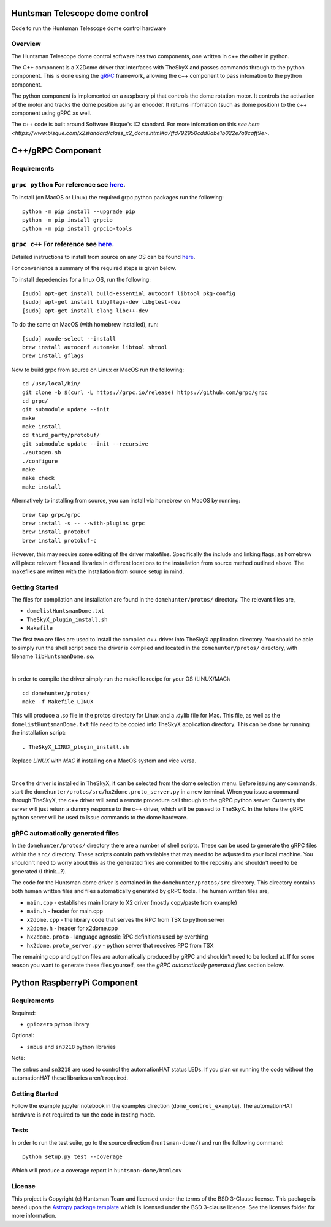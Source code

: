 Huntsman Telescope dome control
===============================

.. image:: http://img.shields.io/badge/powered%20by-AstroPy-orange.svg?style=flat
    :target: http://www.astropy.org
    :alt: Powered by Astropy Badge

Code to run the Huntsman Telescope dome control hardware

Overview
--------

The Huntsman Telescope dome control software has two components,
one written in c++ the other in python.

The C++ component is a X2Dome driver that interfaces with TheSkyX
and passes commands through to the python component. This is done
using the `gRPC <https://grpc.io/>`_ framework, allowing the c++
component to pass infomation to the python component.

The python component is implemented on a raspberry pi that controls
the dome rotation motor. It controls the activation of the motor
and tracks the dome position using an encoder. It returns infomation
(such as dome position) to the c++ component using gRPC as well.

The c++ code is built around Software Bisque's X2 standard. For more
infomation on this `see here <https://www.bisque.com/x2standard/class_x2_dome.html#a7ffd792950cdd0abe1b022e7a8caff9e>`.

C++/gRPC Component
==================

Requirements
------------

``grpc python`` For reference see `here <https://grpc.io/docs/quickstart/python/>`_.
------------------------------------------------------------------------------------------------------------------------------------------------------------------------

To install (on MacOS or Linux) the required grpc python packages run the following::

  python -m pip install --upgrade pip
  python -m pip install grpcio
  python -m pip install grpcio-tools


``grpc c++`` For reference see `here <https://grpc.io/docs/quickstart/cpp/>`_.
------------------------------------------------------------------------------------------------------------------------------------------------------------

Detailed instructions to install from source on any OS can be found `here <https://github.com/grpc/grpc/blob/master/BUILDING.md>`_.

For convenience a summary of the required steps is given below.

To install depedencies for a linux OS, run the following::

  [sudo] apt-get install build-essential autoconf libtool pkg-config
  [sudo] apt-get install libgflags-dev libgtest-dev
  [sudo] apt-get install clang libc++-dev

To do the same on MacOS (with homebrew installed), run::

  [sudo] xcode-select --install
  brew install autoconf automake libtool shtool
  brew install gflags

Now to build grpc from source on Linux or MacOS run the following::

  cd /usr/local/bin/
  git clone -b $(curl -L https://grpc.io/release) https://github.com/grpc/grpc
  cd grpc/
  git submodule update --init
  make
  make install
  cd third_party/protobuf/
  git submodule update --init --recursive
  ./autogen.sh
  ./configure
  make
  make check
  make install


Alternatively to installing from source, you can install via homebrew on MacOS by running::

  brew tap grpc/grpc
  brew install -s -- --with-plugins grpc
  brew install protobuf
  brew install protobuf-c

However, this may require some editing of the driver makefiles. Specifically
the include and linking flags, as homebrew will place relevant files and
libraries in different locations to the installation from source method
outlined above. The makefiles are written with the installation from source
setup in mind.

Getting Started
---------------

The files for compilation and installation are found in the
``domehunter/protos/`` directory. The relevant files are,


* ``domelistHuntsmanDome.txt``
* ``TheSkyX_plugin_install.sh``
* ``Makefile``

The first two are files are used to install the compiled c++
driver into TheSkyX application directory. You should be 
able to simply run the shell script once the driver is compiled 
and located in the ``domehunter/protos/`` directory, with 
filename ``libHuntsmanDome.so``.

|

In order to compile the driver simply run the makefile recipe for your OS (LINUX/MAC)::

  cd domehunter/protos/
  make -f Makefile_LINUX

This will produce a .so file in the protos directory for Linux and a .dylib file for Mac.
This file, as well as the ``domelistHuntsmanDome.txt`` file need to be copied into TheSkyX
application directory. This can be done by running the installation script::

  . TheSkyX_LINUX_plugin_install.sh

Replace `LINUX` with `MAC` if installing on a MacOS system and vice versa.

|

Once the driver is installed in TheSkyX, it can be selected from
the dome selection menu. Before issuing any commands, start the
``domehunter/protos/src/hx2dome.proto_server.py`` in a new terminal.
When you issue a command through TheSkyX, the c++ driver will send
a remote procedure call through to the gRPC python server. Currently
the server will just return a dummy response to the c++ driver,
which will be passed to TheSkyX. In the future the gRPC python server
will be used to issue commands to the dome hardware.

gRPC automatically generated files
----------------------------------

In the ``domehunter/protos/`` directory there are a number of shell
scripts. These can be used to generate the gRPC files within the ``src/``
directory. These scripts contain path variables that may need to be
adjusted to your local machine. You shouldn't need to worry about
this as the generated files are committed to the repositry and
shouldn't need to be generated (I think...?).

The code for the Huntsman dome driver is contained in the
``domehunter/protos/src`` directory. This directory contains both
human written files and files automatically generated by gRPC
tools. The human written files are,

* ``main.cpp`` - establishes main library to X2 driver (mostly copy/paste from example)
* ``main.h`` - header for main.cpp
* ``x2dome.cpp`` - the library code that serves the RPC from TSX to python server
* ``x2dome.h`` - header for x2dome.cpp
* ``hx2dome.proto`` - language agnostic RPC definitions used by everthing
* ``hx2dome.proto_server.py`` - python server that receives RPC from TSX

The remaining cpp and python files are automatically produced
by gRPC and shouldn't need to be looked at. If for some reason
you want to generate these files yourself, see the
*gRPC automatically generated files* section below.


Python RaspberryPi Component
============================

Requirements
---------------
Required:

* ``gpiozero`` python library

Optional:

* ``smbus`` and ``sn3218`` python libraries

Note:

The ``smbus`` and ``sn3218`` are used to control the automationHAT status
LEDs. If you plan on running the code without the automationHAT these libraries
aren't required.

Getting Started
---------------
Follow the example jupyter notebook in the examples direction
(``dome_control_example``). The automationHAT hardware is not required to run the
code in testing mode.

Tests
-----
In order to run the test suite, go to the source direction (``huntsman-dome/``)
and run the following command::

  python setup.py test --coverage

Which will produce a coverage report in ``huntsman-dome/htmlcov``


License
-------

This project is Copyright (c) Huntsman Team and licensed under
the terms of the BSD 3-Clause license. This package is based upon
the `Astropy package template <https://github.com/astropy/package-template>`_
which is licensed under the BSD 3-clause licence. See the licenses folder for
more information.
